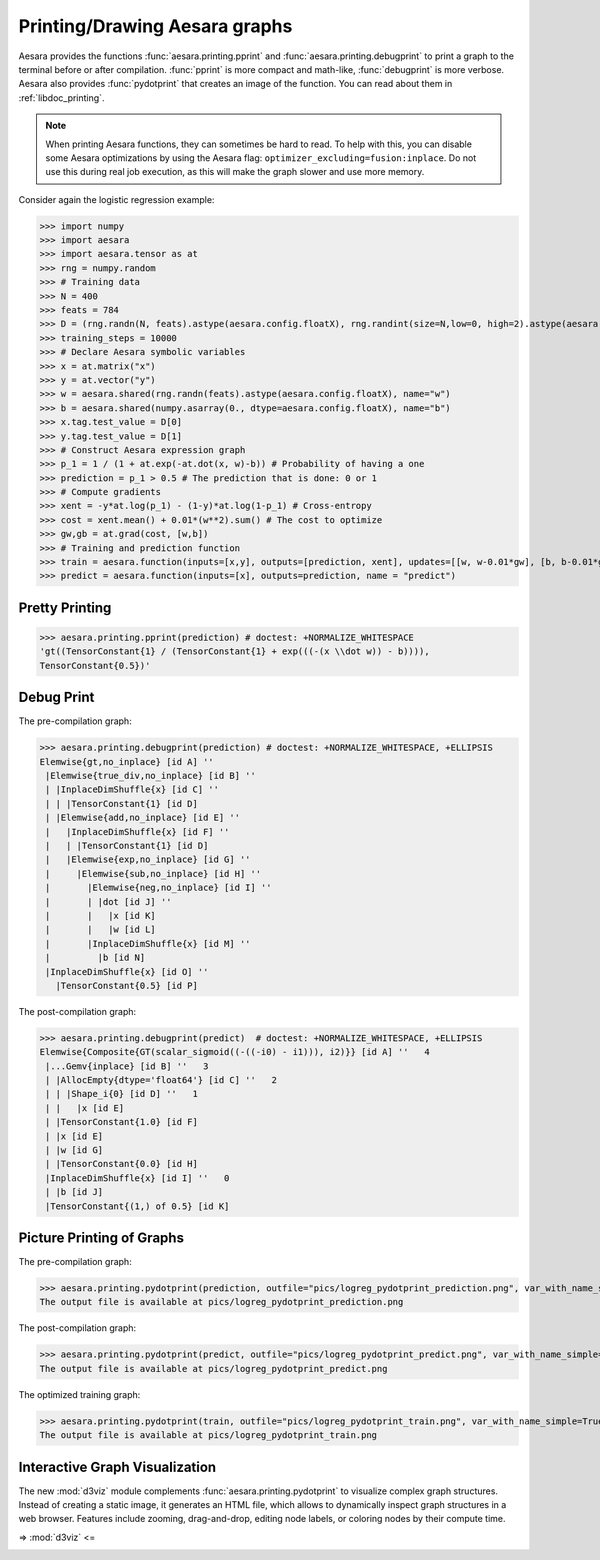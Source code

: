 
.. _tutorial_printing_drawing:

==============================
Printing/Drawing Aesara graphs
==============================


Aesara provides the functions :func:`aesara.printing.pprint` and
:func:`aesara.printing.debugprint` to print a graph to the terminal before or
after compilation. :func:`pprint` is more compact and math-like,
:func:`debugprint` is more verbose. Aesara also provides :func:`pydotprint`
that creates an image of the function. You can read about them in
:ref:`libdoc_printing`.

.. note::


    When printing Aesara functions, they can sometimes be hard to
    read.  To help with this, you can disable some Aesara optimizations
    by using the Aesara flag:
    ``optimizer_excluding=fusion:inplace``. Do not use this during
    real job execution, as this will make the graph slower and use more
    memory.

Consider again the logistic regression example:

>>> import numpy
>>> import aesara
>>> import aesara.tensor as at
>>> rng = numpy.random
>>> # Training data
>>> N = 400
>>> feats = 784
>>> D = (rng.randn(N, feats).astype(aesara.config.floatX), rng.randint(size=N,low=0, high=2).astype(aesara.config.floatX))
>>> training_steps = 10000
>>> # Declare Aesara symbolic variables
>>> x = at.matrix("x")
>>> y = at.vector("y")
>>> w = aesara.shared(rng.randn(feats).astype(aesara.config.floatX), name="w")
>>> b = aesara.shared(numpy.asarray(0., dtype=aesara.config.floatX), name="b")
>>> x.tag.test_value = D[0]
>>> y.tag.test_value = D[1]
>>> # Construct Aesara expression graph
>>> p_1 = 1 / (1 + at.exp(-at.dot(x, w)-b)) # Probability of having a one
>>> prediction = p_1 > 0.5 # The prediction that is done: 0 or 1
>>> # Compute gradients
>>> xent = -y*at.log(p_1) - (1-y)*at.log(1-p_1) # Cross-entropy
>>> cost = xent.mean() + 0.01*(w**2).sum() # The cost to optimize
>>> gw,gb = at.grad(cost, [w,b])
>>> # Training and prediction function
>>> train = aesara.function(inputs=[x,y], outputs=[prediction, xent], updates=[[w, w-0.01*gw], [b, b-0.01*gb]], name = "train")
>>> predict = aesara.function(inputs=[x], outputs=prediction, name = "predict")


Pretty Printing
===============

>>> aesara.printing.pprint(prediction) # doctest: +NORMALIZE_WHITESPACE
'gt((TensorConstant{1} / (TensorConstant{1} + exp(((-(x \\dot w)) - b)))),
TensorConstant{0.5})'


Debug Print
===========

The pre-compilation graph:

>>> aesara.printing.debugprint(prediction) # doctest: +NORMALIZE_WHITESPACE, +ELLIPSIS
Elemwise{gt,no_inplace} [id A] ''
 |Elemwise{true_div,no_inplace} [id B] ''
 | |InplaceDimShuffle{x} [id C] ''
 | | |TensorConstant{1} [id D]
 | |Elemwise{add,no_inplace} [id E] ''
 |   |InplaceDimShuffle{x} [id F] ''
 |   | |TensorConstant{1} [id D]
 |   |Elemwise{exp,no_inplace} [id G] ''
 |     |Elemwise{sub,no_inplace} [id H] ''
 |       |Elemwise{neg,no_inplace} [id I] ''
 |       | |dot [id J] ''
 |       |   |x [id K]
 |       |   |w [id L]
 |       |InplaceDimShuffle{x} [id M] ''
 |         |b [id N]
 |InplaceDimShuffle{x} [id O] ''
   |TensorConstant{0.5} [id P]

The post-compilation graph:

>>> aesara.printing.debugprint(predict)  # doctest: +NORMALIZE_WHITESPACE, +ELLIPSIS
Elemwise{Composite{GT(scalar_sigmoid((-((-i0) - i1))), i2)}} [id A] ''   4
 |...Gemv{inplace} [id B] ''   3
 | |AllocEmpty{dtype='float64'} [id C] ''   2
 | | |Shape_i{0} [id D] ''   1
 | |   |x [id E]
 | |TensorConstant{1.0} [id F]
 | |x [id E]
 | |w [id G]
 | |TensorConstant{0.0} [id H]
 |InplaceDimShuffle{x} [id I] ''   0
 | |b [id J]
 |TensorConstant{(1,) of 0.5} [id K]


Picture Printing of Graphs
==========================

The pre-compilation graph:

>>> aesara.printing.pydotprint(prediction, outfile="pics/logreg_pydotprint_prediction.png", var_with_name_simple=True)  # doctest: +SKIP
The output file is available at pics/logreg_pydotprint_prediction.png

.. image:: ./pics/logreg_pydotprint_prediction.png
   :width: 800 px

The post-compilation graph:

>>> aesara.printing.pydotprint(predict, outfile="pics/logreg_pydotprint_predict.png", var_with_name_simple=True)  # doctest: +SKIP
The output file is available at pics/logreg_pydotprint_predict.png

.. image:: ./pics/logreg_pydotprint_predict.png
   :width: 800 px

The optimized training graph:

>>> aesara.printing.pydotprint(train, outfile="pics/logreg_pydotprint_train.png", var_with_name_simple=True)  # doctest: +SKIP
The output file is available at pics/logreg_pydotprint_train.png

.. image:: ./pics/logreg_pydotprint_train.png
   :width: 1500 px


Interactive Graph Visualization
===============================

The new :mod:`d3viz` module complements :func:`aesara.printing.pydotprint` to
visualize complex graph structures. Instead of creating a static image, it
generates an HTML file, which allows to dynamically inspect graph structures in
a web browser. Features include zooming, drag-and-drop, editing node labels, or
coloring nodes by their compute time.

=> :mod:`d3viz` <=

.. image:: ./pics/d3viz.png
   :width: 350 px
